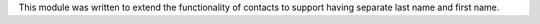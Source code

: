 This module was written to extend the functionality of contacts to support
having separate last name and first name.
